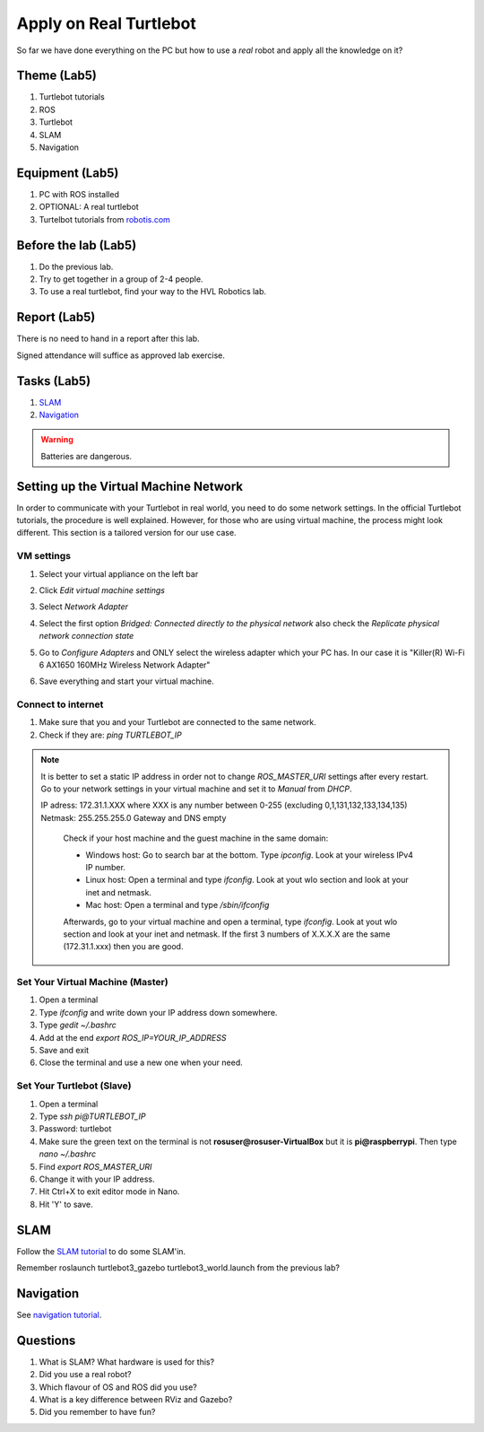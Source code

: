 .. _Apply-on-Real-Turtlebot:

***************************************
Apply on Real Turtlebot
***************************************
So far we have done everything on the PC but how to use a *real* robot and apply all the knowledge on it?

Theme (Lab5)
==============================================

#. Turtlebot tutorials
#. ROS
#. Turtlebot
#. SLAM
#. Navigation

Equipment (Lab5)
==============================================
#. PC with ROS installed
#. OPTIONAL: A real turtlebot
#. Turtelbot tutorials from `robotis.com <https://emanual.robotis.com/docs/en/platform/turtlebot3/overview/>`_

Before the lab (Lab5)
==============================================
#. Do the previous lab.

#. Try to get together in a group of 2-4 people.

#. To use a real turtlebot, find your way to the HVL Robotics lab.


Report (Lab5)
==============================================
There is no need to hand in a report after this lab.

Signed attendance will suffice as approved lab exercise.

Tasks (Lab5)
==============================================
#. `SLAM`_
#. `Navigation`_

.. warning::
    Batteries are dangerous.


Setting up the Virtual Machine Network
==============================================
In order to communicate with your Turtlebot in real world, you need to do some network settings. In the official Turtlebot tutorials, the procedure is well explained. However, for those who are using virtual machine, the process might look different. This section is a tailored version for our use case.


VM settings
--------------

#. Select your virtual appliance on the left bar 
#. Click *Edit virtual machine settings*
#. Select *Network Adapter* 
#. Select the first option *Bridged: Connected directly to the physical network* also check the *Replicate physical network connection state*
#. Go to *Configure Adapters* and ONLY select the wireless adapter which your PC has. In our case it is "Killer(R) Wi-Fi 6 AX1650 160MHz Wireless Network Adapter"
#. Save everything and start your virtual machine.

   .. figure:: ../_static/images/ros/vm_bridge_settings.png
          :align: center


Connect to internet
---------------------
#. Make sure that you and your Turtlebot are connected to the same network.
#. Check if they are: `ping TURTLEBOT_IP`

.. note::
   It is better to set a static IP address in order not to change `ROS_MASTER_URI` settings after every restart. Go to your network settings in your virtual machine and set it to *Manual* from *DHCP*. 

   IP adress: 172.31.1.XXX
   where XXX is any number between 0-255 (excluding 0,1,131,132,133,134,135)
   Netmask: 255.255.255.0
   Gateway and DNS empty

    Check if your host machine and the guest machine in the same domain:

    - Windows host: Go to search bar at the bottom. Type `ipconfig`. Look at your wireless IPv4 IP number.
    - Linux host: Open a terminal and type `ifconfig`. Look at yout wlo section and look at your inet and netmask.
    - Mac host: Open a terminal and type `/sbin/ifconfig`

    Afterwards, go to your virtual machine and open a terminal, type `ifconfig`. Look at yout wlo section and look at your inet and netmask. If the first 3 numbers of X.X.X.X are the same (172.31.1.xxx) then you are good.

    .. figure:: ../_static/images/ros/ifconfig.png
          :align: center

    .. figure:: ../_static/images/ros/ipconfig.png
          :align: center


Set Your Virtual Machine (Master)
------------------------------------

#. Open a terminal
#. Type `ifconfig` and write down your IP address down somewhere.
#. Type `gedit ~/.bashrc`
#. Add at the end `export ROS_IP=YOUR_IP_ADDRESS`
#. Save and exit
#. Close the terminal and use a new one when your need.

Set Your Turtlebot (Slave)
----------------------------

#. Open a terminal
#. Type `ssh pi@TURTLEBOT_IP`
#. Password: turtlebot
#. Make sure the green text on the terminal is not **rosuser@rosuser-VirtualBox** but it is **pi@raspberrypi**. Then type `nano ~/.bashrc`
#. Find `export ROS_MASTER_URI`
#. Change it with your IP address.
#. Hit Ctrl+X to exit editor mode in Nano.
#. Hit 'Y' to save.


_`SLAM`
==============================================
Follow the `SLAM tutorial <https://emanual.robotis.com/docs/en/platform/turtlebot3/slam>`_ to
do some SLAM'in.

Remember roslaunch turtlebot3_gazebo turtlebot3_world.launch from the previous lab?


_`Navigation`
==============================================
See `navigation tutorial <https://emanual.robotis.com/docs/en/platform/turtlebot3/navigation/>`_.


Questions
==============================================

#. What is SLAM? What hardware is used for this?
#. Did you use a real robot?
#. Which flavour of OS and ROS did you use?
#. What is a key difference between RViz and Gazebo?
#. Did you remember to have fun?

